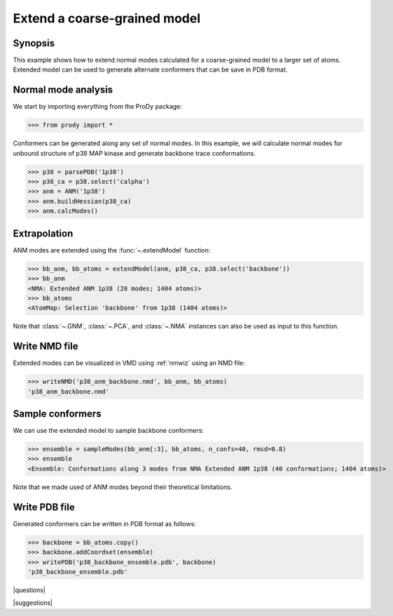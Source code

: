 .. _extendmodel:

*******************************************************************************
Extend a coarse-grained model
*******************************************************************************

Synopsis
=============================================================================

This example shows how to extend normal modes calculated for a 
coarse-grained model to a larger set of atoms. Extended model can be
used to generate alternate conformers that can be save in PDB format.

Normal mode analysis
===============================================================================

We start by importing everything from the ProDy package:

>>> from prody import *

Conformers can be generated along any set of normal modes. In this example,
we will calculate normal modes for unbound structure of p38 MAP kinase and
generate backbone trace conformations. 

>>> p38 = parsePDB('1p38')
>>> p38_ca = p38.select('calpha')
>>> anm = ANM('1p38')
>>> anm.buildHessian(p38_ca)
>>> anm.calcModes()

Extrapolation
===============================================================================

ANM modes are extended using the :func:`~.extendModel` function: 

>>> bb_anm, bb_atoms = extendModel(anm, p38_ca, p38.select('backbone'))
>>> bb_anm
<NMA: Extended ANM 1p38 (20 modes; 1404 atoms)>
>>> bb_atoms
<AtomMap: Selection 'backbone' from 1p38 (1404 atoms)>

Note that :class:`~.GNM`, :class:`~.PCA`, and :class:`~.NMA` instances can also
be used as input to this function.

Write NMD file
===============================================================================

Extended modes can be visualized in VMD using :ref:`nmwiz` using 
an NMD file:

>>> writeNMD('p38_anm_backbone.nmd', bb_anm, bb_atoms)
'p38_anm_backbone.nmd'

Sample conformers
===============================================================================

We can use the extended model to sample backbone conformers:

>>> ensemble = sampleModes(bb_anm[:3], bb_atoms, n_confs=40, rmsd=0.8)
>>> ensemble
<Ensemble: Conformations along 3 modes from NMA Extended ANM 1p38 (40 conformations; 1404 atoms)>

Note that we made used of ANM modes beyond their theoretical limitations.


Write PDB file
===============================================================================

Generated conformers can be written in PDB format as follows: 

>>> backbone = bb_atoms.copy()
>>> backbone.addCoordset(ensemble)
>>> writePDB('p38_backbone_ensemble.pdb', backbone)
'p38_backbone_ensemble.pdb'

|questions|

|suggestions|
